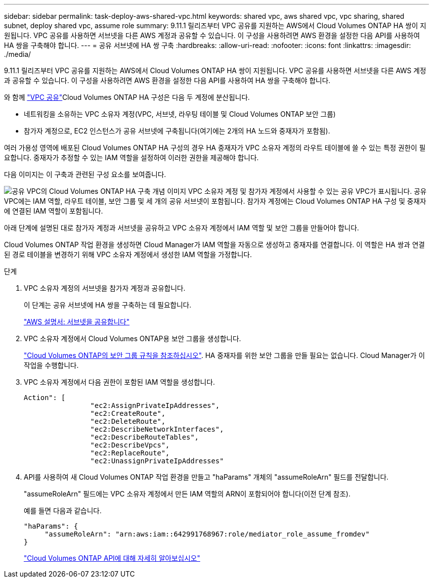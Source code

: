 ---
sidebar: sidebar 
permalink: task-deploy-aws-shared-vpc.html 
keywords: shared vpc, aws shared vpc, vpc sharing, shared subnet, deploy shared vpc, assume role 
summary: 9.11.1 릴리즈부터 VPC 공유를 지원하는 AWS에서 Cloud Volumes ONTAP HA 쌍이 지원됩니다. VPC 공유를 사용하면 서브넷을 다른 AWS 계정과 공유할 수 있습니다. 이 구성을 사용하려면 AWS 환경을 설정한 다음 API를 사용하여 HA 쌍을 구축해야 합니다. 
---
= 공유 서브넷에 HA 쌍 구축
:hardbreaks:
:allow-uri-read: 
:nofooter: 
:icons: font
:linkattrs: 
:imagesdir: ./media/


[role="lead"]
9.11.1 릴리즈부터 VPC 공유를 지원하는 AWS에서 Cloud Volumes ONTAP HA 쌍이 지원됩니다. VPC 공유를 사용하면 서브넷을 다른 AWS 계정과 공유할 수 있습니다. 이 구성을 사용하려면 AWS 환경을 설정한 다음 API를 사용하여 HA 쌍을 구축해야 합니다.

와 함께 https://aws.amazon.com/blogs/networking-and-content-delivery/vpc-sharing-a-new-approach-to-multiple-accounts-and-vpc-management/["VPC 공유"^]Cloud Volumes ONTAP HA 구성은 다음 두 계정에 분산됩니다.

* 네트워킹을 소유하는 VPC 소유자 계정(VPC, 서브넷, 라우팅 테이블 및 Cloud Volumes ONTAP 보안 그룹)
* 참가자 계정으로, EC2 인스턴스가 공유 서브넷에 구축됩니다(여기에는 2개의 HA 노드와 중재자가 포함됨).


여러 가용성 영역에 배포된 Cloud Volumes ONTAP HA 구성의 경우 HA 중재자가 VPC 소유자 계정의 라우트 테이블에 쓸 수 있는 특정 권한이 필요합니다. 중재자가 추정할 수 있는 IAM 역할을 설정하여 이러한 권한을 제공해야 합니다.

다음 이미지는 이 구축과 관련된 구성 요소를 보여줍니다.

image:diagram-aws-vpc-sharing.png["공유 VPC의 Cloud Volumes ONTAP HA 구축 개념 이미지 VPC 소유자 계정 및 참가자 계정에서 사용할 수 있는 공유 VPC가 표시됩니다. 공유 VPC에는 IAM 역할, 라우트 테이블, 보안 그룹 및 세 개의 공유 서브넷이 포함됩니다. 참가자 계정에는 Cloud Volumes ONTAP HA 구성 및 중재자에 연결된 IAM 역할이 포함됩니다."]

아래 단계에 설명된 대로 참가자 계정과 서브넷을 공유하고 VPC 소유자 계정에서 IAM 역할 및 보안 그룹을 만들어야 합니다.

Cloud Volumes ONTAP 작업 환경을 생성하면 Cloud Manager가 IAM 역할을 자동으로 생성하고 중재자를 연결합니다. 이 역할은 HA 쌍과 연결된 경로 테이블을 변경하기 위해 VPC 소유자 계정에서 생성한 IAM 역할을 가정합니다.

.단계
. VPC 소유자 계정의 서브넷을 참가자 계정과 공유합니다.
+
이 단계는 공유 서브넷에 HA 쌍을 구축하는 데 필요합니다.

+
https://docs.aws.amazon.com/vpc/latest/userguide/vpc-sharing.html#vpc-sharing-share-subnet["AWS 설명서: 서브넷을 공유합니다"^]

. VPC 소유자 계정에서 Cloud Volumes ONTAP용 보안 그룹을 생성합니다.
+
link:reference-security-groups.html["Cloud Volumes ONTAP의 보안 그룹 규칙을 참조하십시오"]. HA 중재자를 위한 보안 그룹을 만들 필요는 없습니다. Cloud Manager가 이 작업을 수행합니다.

. VPC 소유자 계정에서 다음 권한이 포함된 IAM 역할을 생성합니다.
+
[source, json]
----
Action": [
                "ec2:AssignPrivateIpAddresses",
                "ec2:CreateRoute",
                "ec2:DeleteRoute",
                "ec2:DescribeNetworkInterfaces",
                "ec2:DescribeRouteTables",
                "ec2:DescribeVpcs",
                "ec2:ReplaceRoute",
                "ec2:UnassignPrivateIpAddresses"
----
. API를 사용하여 새 Cloud Volumes ONTAP 작업 환경을 만들고 "haParams" 개체의 "assumeRoleArn" 필드를 전달합니다.
+
"assumeRoleArn" 필드에는 VPC 소유자 계정에서 만든 IAM 역할의 ARN이 포함되어야 합니다(이전 단계 참조).

+
예를 들면 다음과 같습니다.

+
[source, json]
----
"haParams": {
     "assumeRoleArn": "arn:aws:iam::642991768967:role/mediator_role_assume_fromdev"
}
----
+
https://docs.netapp.com/us-en/cloud-manager-automation/cm/overview.html["Cloud Volumes ONTAP API에 대해 자세히 알아보십시오"^]


